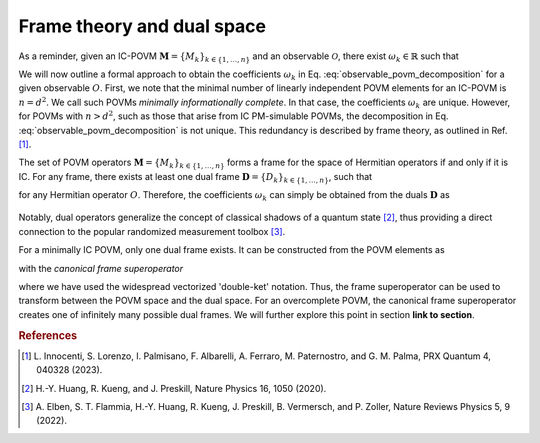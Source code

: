 .. _frame-theory:

===========================
Frame theory and dual space
===========================

As a reminder, given an IC-POVM :math:`\mathbf{M} = \{M_k\}_{k \in \{1, \dots, n \}}` and an
observable :math:`\mathcal{O}`, there exist :math:`\omega_k \in \mathbb{R}` such that

.. math::
   :label: observable_povm_decomposition

   \mathcal{O}= \sum_{k=1}^{n} \omega_k M_k .

We will now outline a formal approach to obtain the coefficients
:math:`\omega_k` in Eq. :eq:`observable_povm_decomposition` for
a given observable :math:`O`. First, we note that the minimal number of
linearly independent POVM elements for an IC-POVM is :math:`n = d^2`. We
call such POVMs *minimally informationally complete*.
In that case, the coefficients :math:`\omega_k` are unique. However, for
POVMs with :math:`n > d^2`, such as those that arise from IC PM-simulable
POVMs, the decomposition in
Eq. :eq:`observable_povm_decomposition` is not unique. This
redundancy is described by frame theory, as outlined in
Ref. [#innocenti2023shadow]_.

The set of POVM operators
:math:`\mathbf{M} = \{M_k\}_{k \in \{1, \dots, n \}}` forms a frame for the
space of Hermitian operators if and only if it is IC. For any frame,
there exists at least one dual frame
:math:`\mathbf{D} = \{D_k\}_{k \in \{1, \dots, n \}}`, such that

.. math::
   :label: eqn:definition_duals  
   
   O = \sum_{k=1}^n \mathrm{Tr}[OD_k] M_k

for any Hermitian operator :math:`O`. Therefore, the
coefficients :math:`\omega_k` can simply be obtained from the duals
:math:`\mathbf{D}` as 

   .. math::
      :label: coeffs_from_duals

      \omega_k = \mathrm{Tr}[OD_k].

Notably, dual operators generalize the concept of
classical shadows of a quantum
state [#huang_predicting_2020]_, thus providing a direct
connection to the popular randomized measurement
toolbox [#elben2022randomized]_.

For a minimally IC POVM, only one dual frame exists. It can be
constructed from the POVM elements as

.. math::
   :label: def_canonical_duals

   \left| D_k \right\rangle\kern-3mu\rangle = \mathcal{F}^{-1} \left| M_k \right\rangle\kern-3mu\rangle \, , \quad k =1,2,\dots,n

with the *canonical frame superoperator*

.. math::
   :label: def_frame_superop

   \mathcal{F} = \sum_{k=1}^n \left| M_k \right\rangle\kern-3mu\rangle\kern-5mu\left\langle\kern-3mu\langle M_k \right|,

where we have used the widespread vectorized
'double-ket' notation. Thus, the frame
superoperator can be used to transform between the POVM space and the
dual space.
For an overcomplete POVM, the canonical frame superoperator creates
one of infinitely many possible dual frames. We will further explore
this point in section **link to section**.


.. rubric:: References

.. [#innocenti2023shadow] L. Innocenti, S. Lorenzo, I. Palmisano, F. Albarelli,
   A. Ferraro, M. Paternostro, and G. M. Palma, PRX
   Quantum 4, 040328 (2023).
.. [#huang_predicting_2020] H.-Y. Huang, R. Kueng, and J. Preskill, Nature Physics
   16, 1050 (2020).
.. [#elben2022randomized] A. Elben, S. T. Flammia, H.-Y. Huang, R. Kueng,
   J. Preskill, B. Vermersch, and P. Zoller, Nature Reviews
   Physics 5, 9 (2022).